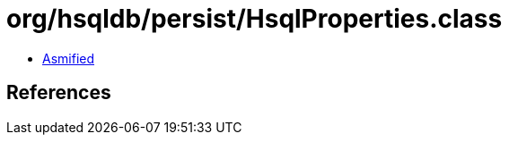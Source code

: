 = org/hsqldb/persist/HsqlProperties.class

 - link:HsqlProperties-asmified.java[Asmified]

== References


